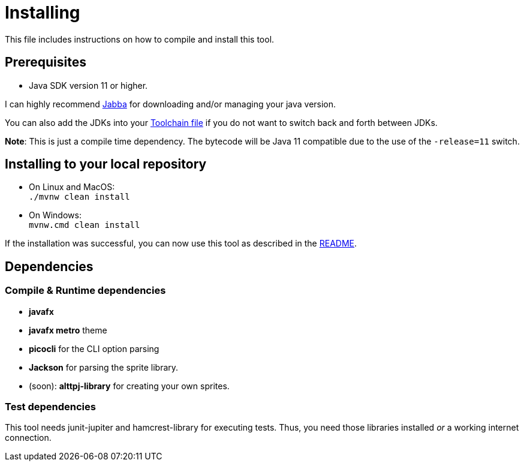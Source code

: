 = Installing

This file includes instructions on how to compile and install this tool.

== Prerequisites

* Java SDK version 11 or higher.

I can highly recommend link:https://github.com/shyiko/jabba[Jabba] for downloading and/or managing your java version.

You can also add the JDKs into your link:https://maven.apache.org/guides/mini/guide-using-toolchains.html[Toolchain file]
if you do not want to switch back and forth between JDKs.

*Note*: This is just a compile time dependency.
The bytecode will be Java 11 compatible due to the use of the `-release=11` switch.

== Installing to your local repository

* On Linux and MacOS: +
`./mvnw clean install`

* On Windows: +
`mvnw.cmd clean install`

If the installation was successful, you can now use this tool as described in the link:README.adoc#how-to-use[README].

== Dependencies

=== Compile & Runtime dependencies

* *javafx*
* *javafx metro* theme
* *picocli* for the CLI option parsing
* *Jackson* for parsing the sprite library.
* (soon): *alttpj-library* for creating your own sprites.

=== Test dependencies

This tool needs junit-jupiter and hamcrest-library for executing tests.
Thus, you need those libraries installed _or_ a working internet connection.
